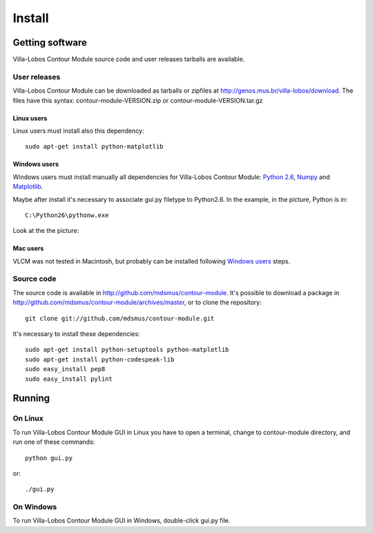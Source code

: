 Install
=======

.. index:: Getting VLCM

Getting software
----------------

|VLCM| source code and user releases tarballs are
available.

User releases
~~~~~~~~~~~~~

|VLCM| can be downloaded as tarballs or zipfiles at
http://genos.mus.br/villa-lobos/download. The files have this syntax:
contour-module-VERSION.zip or contour-module-VERSION.tar.gz

Linux users
```````````

Linux users must install also this dependency::

 sudo apt-get install python-matplotlib

Windows users
`````````````

Windows users must install manually all dependencies for |VLCM|:
`Python 2.6 <http://www.python.org/download/windows/>`_, `Numpy
<http://sourceforge.net/projects/numpy/>`_ and `Matplotlib
<http://matplotlib.sourceforge.net/>`_.

Maybe after install it's necessary to associate gui.py filetype to
Python2.6. In the example, in the picture, Python is in::

 C:\Python26\pythonw.exe

Look at the the picture:

.. figure:: figs/villa-lobos-windows-install.png

Mac users
`````````

VLCM was not tested in Macintosh, but probably can be installed
following `Windows users`_ steps.

Source code
~~~~~~~~~~~

The source code is available in
http://github.com/mdsmus/contour-module. It's possible to download a
package in http://github.com/mdsmus/contour-module/archives/master, or
to clone the repository::

 git clone git://github.com/mdsmus/contour-module.git

It's necessary to install these dependencies::

 sudo apt-get install python-setuptools python-matplotlib
 sudo apt-get install python-codespeak-lib
 sudo easy_install pep8
 sudo easy_install pylint

.. index:: Running VLCM

Running
-------

On Linux
~~~~~~~~

To run |VLCM| GUI in Linux you have to open a
terminal, change to contour-module directory, and run one of these
commands::

 python gui.py

or::

 ./gui.py

On Windows
~~~~~~~~~~

To run |VLCM| GUI in Windows, double-click gui.py
file.

.. |VLCM| replace:: Villa-Lobos Contour Module
